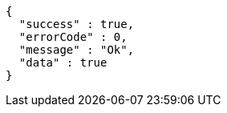 [source,options="nowrap"]
----
{
  "success" : true,
  "errorCode" : 0,
  "message" : "Ok",
  "data" : true
}
----